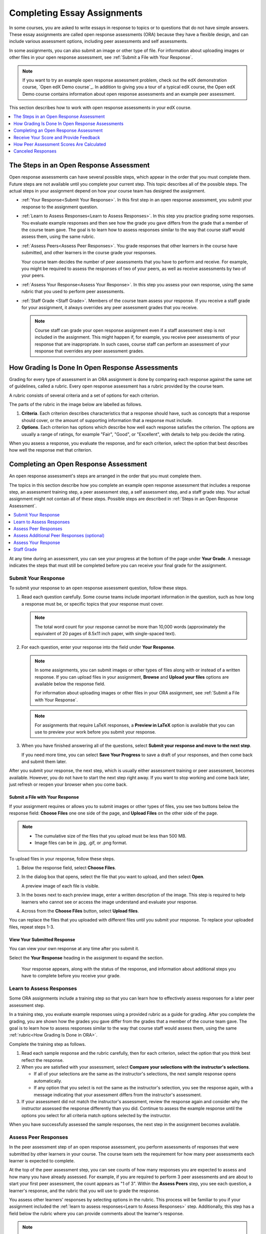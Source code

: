 .. _SFD_ORA:

#############################
Completing Essay Assignments
#############################

In some courses, you are asked to write essays in response to topics or to
questions that do not have simple answers. These essay assignments are called
open response assessments (ORA) because they have a flexible design, and can
include various assessment options, including peer assessments and self
assessments.

In some assignments, you can also submit an image or other type of file. For
information about uploading images or other files in your open response
assessment, see :ref:`Submit a File with Your Response`.

.. note::

   If you want to try an example open response assessment problem, check out
   the edX demonstration course, `Open edX Demo course`_. In addition to giving you
   a tour of a typical edX course, the Open edX Demo course contains information
   about open response assessments and an example peer assessment.

This section describes how to work with open response assessments in your edX
course.

.. contents::
  :local:
  :depth: 1


.. _Steps in an Open Response Assessment:

*********************************************
The Steps in an Open Response Assessment
*********************************************

Open response assessments can have several possible steps, which appear in the
order that you must complete them. Future steps are not available until you
complete your current step. This topic describes all of the possible steps.
The actual steps in your assignment depend on how your course team has
designed the assignment.

.. image:: /_images/learners/ORA_Steps.png
   :alt: An example open response assessment, showing a training step, peer
      assessment step and self assessment step.
   :width: 550

* :ref:`Your Response<Submit Your Response>`. In this first step in an open
  response assessment, you submit your response to the assignment question.

* :ref:`Learn to Assess Responses<Learn to Assess Responses>`. In this step
  you practice grading some responses. You evaluate example responses
  and then see how the grade you gave differs from the grade that a member
  of the course team gave. The goal is to learn how to assess responses
  similar to the way that course staff would assess them, using the same
  rubric.

* :ref:`Assess Peers<Assess Peer Responses>`. You grade responses that other
  learners in the course have submitted, and other learners in the course
  grade your responses.

  Your course team decides the number of peer assessments that you have to
  perform and receive. For example, you might be required to assess the
  responses of two of your peers, as well as receive assessments by two of
  your peers.

* :ref:`Assess Your Response<Assess Your Response>`. In this step you assess
  your own response, using the same rubric that you used to perform peer
  assessments.

* :ref:`Staff Grade <Staff Grade>`. Members of the course team assess your
  response. If you receive a staff grade for your assignment, it always
  overrides any peer assessment grades that you receive.

  .. note:: Course staff can grade your open response assignment even if a
     staff assessment step is not included in the assignment. This might
     happen if, for example, you receive peer assessments of your response
     that are inappropriate. In such cases, course staff can perform an
     assessment of your response that overrides any peer assessment grades.


.. _How Grading Is Done in ORA:

*****************************************************
How Grading Is Done In Open Response Assessments
*****************************************************

Grading for every type of assessment in an ORA assignment is done by comparing
each response against the same set of guidelines, called a rubric. Every open
response assessment has a rubric provided by the course team.

A rubric consists of several criteria and a set of options for each criterion.

The parts of the rubric in the image below are labelled as follows.

#. **Criteria**. Each criterion describes characteristics that a response
   should have, such as concepts that a response should cover, or the amount
   of supporting information that a response must include.

#. **Options**. Each criterion has options which describe how well each
   response satisfies the criterion. The options are usually a range of
   ratings, for example "Fair", "Good", or "Excellent", with details to help
   you decide the rating.

When you assess a response, you evaluate the response, and for each criterion,
select the option that best describes how well the response met that
criterion.

.. image:: /_images/learners/ORA_Rubric.png
   :alt: An example rubric showing criteria and options.
   :width: 550


.. _Completing an Open Response Assessment:

*******************************************
Completing an Open Response Assessment
*******************************************

An open response assessment's steps are arranged in the order that you must
complete them.

The topics in this section describe how you complete an example open response
assessment that includes a response step, an assessment training step, a peer
assessment step, a self assessment step, and a staff grade step. Your actual
assignment might not contain all of these steps. Possible steps are described
in :ref:`Steps in an Open Response Assessment`.

.. contents::
 :local:
 :depth: 1

At any time during an assessment, you can see your progress at the bottom of
the page under **Your Grade**. A message indicates the steps that must still be
completed before you can receive your final grade for the assignment.


.. _Submit Your Response:

=====================
Submit Your Response
=====================

To submit your response to an open response assessment question, follow these
steps.

#. Read each question carefully. Some course teams include important
   information in the question, such as how long a response must be, or
   specific topics that your response must cover.

   .. note::

      The total word count for your response cannot be more than 10,000 words
      (approximately the equivalent of 20 pages of 8.5x11 inch paper, with
      single-spaced text).

#. For each question, enter your response into the field under **Your
   Response**.

   .. note::

      In some assignments, you can submit images or other types of files along
      with or instead of a written response. If you can upload files in your
      assignment, **Browse** and **Upload your files** options are available
      below the response field.

      For information about uploading images or other files in your ORA
      assignment, see :ref:`Submit a File with Your Response`.

   .. note::

      For assignments that require LaTeX responses, a **Preview in LaTeX**
      option is available that you can use to preview your work before you
      submit your response.

#. When you have finished answering all of the questions, select **Submit
   your response and move to the next step**.

   If you need more time, you can select **Save Your Progress** to save a
   draft of your responses, and then come back and submit them later.


.. image:: /_images/learners/ORA_1YourResponse.png
   :alt: A response in progress in an ORA assignment.
   :width: 550

After you submit your response, the next step, which is usually either
assessment training or peer assessment, becomes available. However, you do not
have to start the next step right away. If you want to stop working and come
back later, just refresh or reopen your browser when you come back.


.. _Submit a File with Your Response:

Submit a File with Your Response
***********************************

If your assignment requires or allows you to submit images or other types of
files, you see two buttons below the response field: **Choose Files** one one
side of the page, and **Upload Files** on the other side of the page.

.. note::

   * The cumulative size of the files that you upload must be less than 500 MB.

   * Image files can be in .jpg, .gif, or .png format.

To upload files in your response, follow these steps.

#. Below the response field, select **Choose Files**.

#. In the dialog box that opens, select the file that you want to upload, and
   then select **Open**.

   A preview image of each file is visible.

#. In the boxes next to each preview image, enter a written description of the
   image. This step is required to help learners who cannot see or access the
   image understand and evaluate your response.

#. Across from the **Choose Files** button, select **Upload files**.

You can replace the files that you uploaded with different files until you
submit your response. To replace your uploaded files, repeat steps 1-3.


View Your Submitted Response
***********************************

You can view your own response at any time after you submit it.

Select the **Your Response** heading in the assignment to expand the section.

   Your response appears, along with the status of the response, and
   information about additional steps you have to complete before you receive
   your grade.


.. _Learn to Assess Responses:

============================
Learn to Assess Responses
============================

Some ORA assignments include a training step so that you can learn how to
effectively assess responses for a later peer assessment step.

In a training step, you evaluate example responses using a provided rubric as
a guide for grading. After you complete the grading, you are shown how the
grades you gave differ from the grades that a member of the course team gave.
The goal is to learn how to assess responses similar to the way that course
staff would assess them, using the same :ref:`rubric<How Grading Is Done in
ORA>`.

Complete the training step as follows.

#. Read each sample response and the rubric carefully, then for each
   criterion, select the option that you think best reflect the response.

#. When you are satisfied with your assessment, select **Compare your
   selections with the instructor's selections**.

   * If all of your selections are the same as the instructor's selections, the
     next sample response opens automatically.

   * If any option that you select is not the same as the instructor's
     selection, you see the response again, with a message indicating that
     your assessment differs from the instructor's assessment.

#. If your assessment did not match the instructor's assessment, review the
   response again and consider why the instructor assessed the response
   differently than you did. Continue to assess the example response until the
   options you select for all criteria match options selected by the
   instructor.

.. image:: /_images/learners/ORA_2LearnToAssess.png
   :alt: Example training step with one grade that matched and another grade
    that did not match the grade that the course team gave.
   :width: 550

When you have successfully assessed the sample responses, the next step in the
assignment becomes available.


.. _Assess Peer Responses:

=====================
Assess Peer Responses
=====================

In the peer assessment step of an open response assessment, you perform
assessments of responses that were submitted by other learners in your course.
The course team sets the requirement for how many peer assessments each
learner is expected to complete.

At the top of the peer assessment step, you can see counts of how many
responses you are expected to assess and how many you have already assessed.
For example, if you are required to perform 3 peer assessments and are about
to start your first peer assessment, the count appears as "1 of 3". Within the
**Assess Peers** step, you see each question, a learner's response, and the
rubric that you will use to grade the response.

.. image:: /_images/learners/ORA_3PeerAssmt.png
   :alt: An in-progress peer assessment.
   :width: 550

You assess other learners' responses by selecting options in the rubric. This
process will be familiar to you if your assignment included the :ref:`learn to
assess responses<Learn to Assess Responses>` step. Additionally, this step has
a field below the rubric where you can provide comments about the learner's
response.

.. note:: In addition to a field for overall comments on a learner's response,
   some peer assessments include **Comments** fields for individual criteria
   that allow you to enter up to 300 characters. In some assessments, you must
   enter comments before you can submit the assessment.

After you have selected options in the rubric and provided comments about the
response, select **Submit your assessment and move to response #{number}**.

After you submit each peer assessment, a response from another learner becomes
available, until you have assessed the required number of responses. The count
of how many responses you have assessed updates after you assess each
response.

When you have completed the required number of peer assessments, the next step
in the assignment becomes available.

.. note:: If there are no submitted responses available for grading, a status
   message indicates that no peer responses are currently available for you to
   assess, and that you should check back later.


=================================================
Assess Additional Peer Responses (optional)
=================================================

If you have assessed the required number of peer responses, the peer
assessment step collapses so that only the **Assess Peers** heading is
visible.

If you want to, you can assess more peer responses than the assignment
requires. To assess more responses, select the **Assess Peers** heading to
expand the step, and then select **Continue Assessing Peers**.


.. _Assess Your Response:

=====================
Assess Your Response
=====================

When you have completed the required number of peer assessments, the self
assessment step of the assignment becomes available. You see your response
along with the same rubric that you used in the peer assessment step.

Perform an assessment of your own response, and then select **Submit Your
Assessment**.

When you have completed assessing your own response, the next step in the
assignment becomes available. If there are no further steps, and if you have
received the required number of peer assessments on your own response, you can
:ref:`receive your score<Receive Your Score and Provide Feedback>`.


.. _Staff Grade:

=====================
Staff Grade
=====================

In some assignments, a staff assessment step is included for a member of the
course team to grade your responses. You do not need to take any action for
this step. The status of the **Staff Grade** step changes to **Complete** when
a member of the course team has completed grading your response.

If a **Staff Grade** step exists in your assignment, you receive your final
assignment grade when staff grading is complete, even if your response has not
been assessed by the required number of peer reviewers.

.. note:: Course staff can grade your open response assignment even if a staff
   assessment step is not included in the assignment. This might happen if,
   for example, you receive peer assessments of your response that are
   inappropriate. In such cases, course staff can perform an assessment of
   your response that overrides any peer assessment grades. If a member of the
   course staff has graded your response, a **Staff Grade** section appears in
   the grading details for your assignment.


.. _Receive Your Score and Provide Feedback:

***************************************
Receive Your Score and Provide Feedback
***************************************

You receive your score for an open response assessment when you have completed
the following steps.

* :ref:`Submitted your response<Submit Your Response>` to the question.
* Completed the :ref:`assessment training step<Learn to Assess Responses>` (if
  included).
* Performed the required number of :ref:`peer assessments<Assess Peer
  Responses>`.
* Performed a :ref:`self assessment<Assess Your Response>` (if included).
* Received the required number of peer assessments of your own work.
* Received a :ref:`staff assessment<Staff Grade>` (if included).

If other learners are still assessing your response, you see the following
message below the **Assess Your Response** step.

.. code-block:: xml

  Your Grade: Waiting for Peer Assessment

  Your response is still undergoing peer assessment. After your peers have
  assessed your response, you will see their feedback and receive your final
  grade.

If you see this message, check back periodically until peer assessments of
your work are complete.


.. _View Your Score:

=====================
View Your Score
=====================

When peer assessment is complete, and if the assignment does not include a
staff assessment step, you can see the scores you received from all of the
peers who scored your work, as well as your self assessment. You can also see
any comments that your peers have provided.

.. image:: /_images/learners/ORA_ViewYourScore.png
   :alt: The "Your Grade" section of an ORA assignment shows the total grade
     as well as a breakdown by criterion.
   :width: 550

If the assignment included a staff assessment step, you receive your final
grade when a member of the course team has graded your response. If a staff
assessment step is included in the assignment, peer assessment grades and
comments are included in the assignment grade details, but the staff grade
becomes the final grade.


.. _Provide Feedback on Peer Assessments Received:

==============================================
Provide Feedback on Peer Assessments Received
==============================================

If you want to, you can provide feedback on the peer scores that you received,
under **Provide Feedback on Peer Assessments**.

.. image:: /_images/learners/ORA_FeedbackOnPeerScores.png
   :alt: In the "Provide feedback on peer assessments" section, you can select
    statements or written comments as feedback on the peer scores that you
    received.
   :width: 550


.. _View Top Responses:

==================================
View Top Responses (optional)
==================================

Some open response assessments include a **Top Responses** section below your
own score, that shows the highest scoring responses that were submitted for
each question.

If your course team included this section in your assignment, it appears only
after you have completed all the steps of the assignment.

.. image:: /_images/learners/ORA_TopResponses.png
   :alt: Section that shows the text and scores of the top three responses for
       the assignment.
   :width: 550


.. _How Peer Assessment Scores Are Calculated:

******************************************
How Peer Assessment Scores Are Calculated
******************************************

.. note:: If a :ref:`staff grade<Staff Grade>` is provided in the assignment,
   either because a staff assessment step was included or because a member of
   the course team graded your response to override inappropriate peer
   assessments, peer assessments are not taken into account in the grading. If
   a staff grade exists, it is always your final grade.

Peer assessments are scored by criteria. Each criterion's score is the median,
not the average, of the scores that each peer assessor gave that criterion.
For example, if the Ideas criterion in a peer assessment receives 10 from one
learner, 9 from a second learner, and 5 from a third learner, the score for
that criterion is 9 (the median), not 8 (the average).

Your final score for a peer assessment is the sum of the median scores for each
individual criterion.

For example, your response might receive the following scores from peer assessors.

.. list-table::
   :widths: 25 8 8 8 12
   :stub-columns: 1
   :header-rows: 1

   * - Criterion Name
     - Peer 1
     - Peer 2
     - Peer 3
     - Median for the Criterion
   * - Ideas (out of 10)
     - 10
     - 7
     - 8
     - **8**
   * - Content (out of 10)
     - 7
     - 9
     - 8
     - **8**
   * - Grammar (out of 5)
     - 4
     - 4
     - 5
     - **4**
   * - FINAL SCORE (out of 25)
     -
     -
     -
     - **20**

To calculate the final score, the system adds the median score for each
criterion.

  Ideas median (8 out of 10) + Content median (8 out of 10) +
  Grammar median (4 out of 5) = final score (20 out of 25)

Note, again, that your final score is not the median of the scores that each
individual peer assessor gave the response. Your final score is the sum of the
median scores for each individual criterion.


********************************
Canceled Responses
********************************

If the course team deems a response that you have submitted to be
inappropriate, they can cancel that response and remove it from peer grading.
In the open response assessment you see an indicator that your submission was
canceled, with the date and time of the cancellation, and a comment by the
course team member about the reason.

The course team might allow you to submit a replacement response for the
canceled one, or they might not. If they do not allow you to submit a
replacement response, your grade is zero for the assignment.





